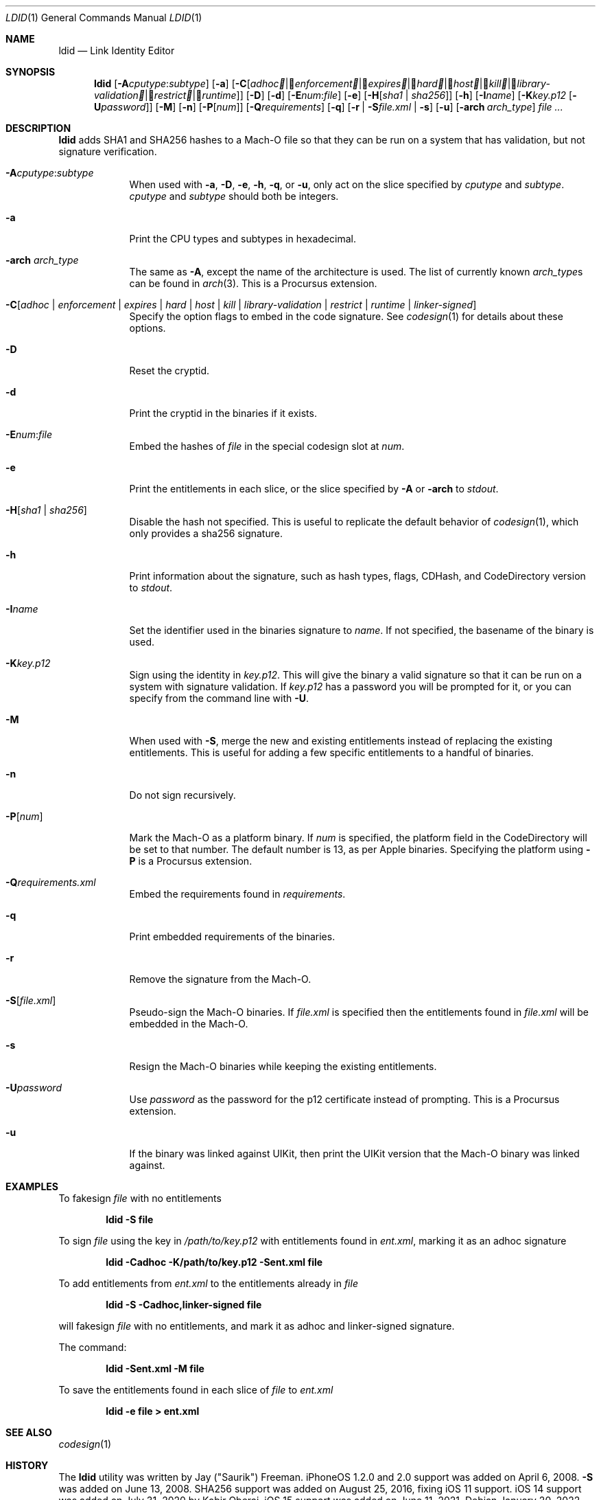 .\"-
.\" Copyright (c) 2021-2022 Procursus Team <team@procurs.us>
.\" SPDX-License-Identifier: AGPL-3.0-or-later
.\"
.Dd January 20, 2022
.Dt LDID 1
.Os
.Sh NAME
.Nm ldid
.Nd Link Identity Editor
.Sh SYNOPSIS
.Nm
.Op Fl A Ns Ar cputype : Ns Ar subtype
.Op Fl a
.Op Fl C Ns Op Ar adhoc | Ar enforcement | Ar expires | Ar hard | Ar host | Ar kill | Ar library-validation | Ar restrict | Ar runtime
.Op Fl D
.Op Fl d
.Op Fl E Ns Ar num : Ns Ar file
.Op Fl e
.Op Fl H Ns Op Ar sha1 | Ar sha256
.Op Fl h
.Op Fl I Ns Ar name
.Op Fl K Ns Ar key.p12 Op Fl U Ns Ar password
.Op Fl M
.Op Fl n
.Op Fl P Ns Op Ar num
.Op Fl Q Ns Ar requirements
.Op Fl q
.Op Fl r | Fl S Ns Ar file.xml | Fl s
.Op Fl u
.Op Fl arch Ar arch_type
.Ar
.Sh DESCRIPTION
.Nm
adds SHA1 and SHA256 hashes to a Mach-O file so that they can be run
on a system that has validation, but not signature verification.
.Bl -tag -width -indent
.It Fl A Ns Ar cputype : Ns Ar subtype
When used with
.Fl a , Fl D , Fl e , Fl h , Fl q ,
or
.Fl u ,
only act on the slice specified by
.Ar cputype
and
.Ar subtype .
.Ar cputype
and
.Ar subtype
should both be integers.
.It Fl a
Print the CPU types and subtypes in hexadecimal.
.It Fl arch Ar arch_type
The same as
.Fl A ,
except the name of the architecture is used.
The list of currently known
.Ar arch_type Ns s
can be found in
.Xr arch 3 .
This is a Procursus extension.
.It Fl C Ns Op Ar adhoc | Ar enforcement | Ar expires | Ar hard | Ar host | Ar kill | Ar library-validation | Ar restrict | Ar runtime | Ar linker-signed
Specify the option flags to embed in the code signature.
See
.Xr codesign 1
for details about these options.
.It Fl D
Reset the cryptid.
.It Fl d
Print the cryptid in the binaries if it exists.
.It Fl E Ns Ar num : Ns Ar file
Embed the hashes of
.Ar file
in the special codesign slot at
.Ar num .
.It Fl e
Print the entitlements in each slice, or the slice specified by
.Fl A
or
.Fl arch
to
.Ar stdout .
.It Fl H Ns Op Ar sha1 | Ar sha256
Disable the hash not specified.
This is useful to replicate the default behavior of
.Xr codesign 1 ,
which only provides a sha256 signature.
.It Fl h
Print information about the signature, such as
hash types, flags, CDHash, and CodeDirectory version to
.Ar stdout .
.It Fl I Ns Ar name
Set the identifier used in the binaries signature to
.Ar name .
If not specified, the basename of the binary is used.
.It Fl K Ns Ar key.p12
Sign using the identity in
.Ar key.p12 .
This will give the binary a valid signature so that it can be run
on a system with signature validation.
If
.Ar key.p12
has a password you will be prompted for it,
or you can specify from the command line with
.Fl U .
.It Fl M
When used with
.Fl S ,
merge the new and existing entitlements instead of replacing the existing
entitlements.
This is useful for adding a few specific entitlements to a
handful of binaries.
.It Fl n
Do not sign recursively.
.It Fl P Ns Op Ar num
Mark the Mach-O as a platform binary.
If
.Ar num
is specified, the platform field in the CodeDirectory will be set to that number.
The default number is 13, as per Apple binaries.
Specifying the platform using
.Fl P
is a Procursus extension.
.It Fl Q Ns Ar requirements.xml
Embed the requirements found in
.Ar requirements .
.It Fl q
Print embedded requirements of the binaries.
.It Fl r
Remove the signature from the Mach-O.
.It Fl S Ns Op Ar file.xml
Pseudo-sign the Mach-O binaries.
If
.Ar file.xml
is specified then the entitlements found in
.Ar file.xml
will be embedded in the Mach-O.
.It Fl s
Resign the Mach-O binaries while keeping the existing entitlements.
.It Fl U Ns Ar password
Use
.Ar password
as the password for the p12 certificate instead of prompting.
This is a Procursus extension.
.It Fl u
If the binary was linked against UIKit, then print the UIKit version that the
Mach-O binary was linked against.
.El
.Sh EXAMPLES
To fakesign
.Ar file
with no entitlements
.Pp
.Dl "ldid -S file"
.Pp
To sign
.Ar file
using the key in
.Ar /path/to/key.p12
with entitlements found in
.Ar ent.xml ,
marking it as an adhoc signature
.Pp
.Dl "ldid -Cadhoc -K/path/to/key.p12 -Sent.xml file"
.Pp
To add entitlements from
.Ar ent.xml
to the entitlements already in
.Ar file
.Pp
.Dl "ldid -S -Cadhoc,linker-signed file"
.Pp
will fakesign
.Ar file
with no entitlements, and mark it as adhoc and linker-signed signature.
.Pp
The command:
.Pp
.Dl "ldid -Sent.xml -M file"
.Pp
To save the entitlements found in each slice of
.Ar file
to
.Ar ent.xml
.Pp
.Dl "ldid -e file > ent.xml"
.Sh SEE ALSO
.Xr codesign 1
.Sh HISTORY
The
.Nm
utility was written by
.An Jay (\*qSaurik\*q) Freeman .
iPhoneOS 1.2.0 and 2.0 support was added on April 6, 2008.
.Fl S
was added on June 13, 2008.
SHA256 support was added on August 25, 2016, fixing iOS 11 support.
iOS 14 support was added on July 31, 2020 by
.An Kabir Oberai .
iOS 15 support was added on June 11, 2021.

